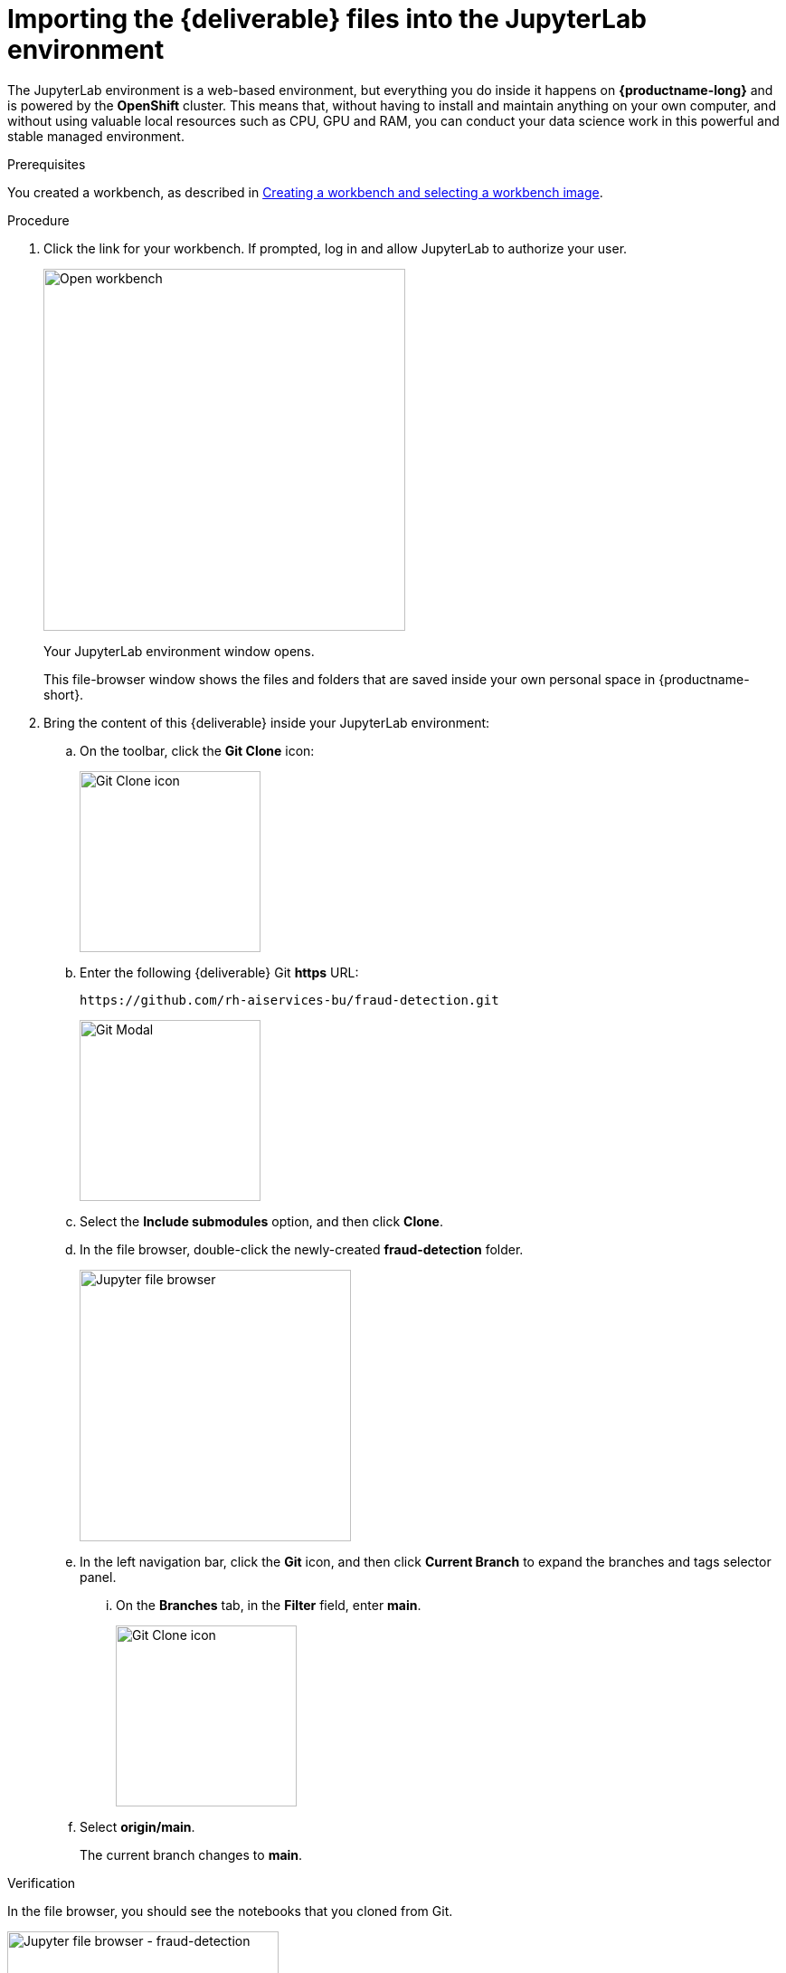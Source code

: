 [id='importing-files-into-jupyter']
= Importing the {deliverable} files into the JupyterLab environment

:git-version: main

The JupyterLab environment is a web-based environment, but everything you do inside it happens on *{productname-long}* and is powered by the *OpenShift* cluster. This means that, without having to install and maintain anything on your own computer, and without using valuable local resources such as CPU, GPU and RAM, you can conduct your data science work in this powerful and stable managed environment.

.Prerequisites

You created a workbench, as described in xref:creating-a-workbench.adoc[Creating a workbench and selecting a workbench image].

.Procedure

. Click the link for your workbench. If prompted, log in and allow JupyterLab to authorize your user.
+
image::workbenches/ds-project-workbench-open.png[Open workbench, 400]
+
Your JupyterLab environment window opens.
+
This file-browser window shows the files and folders that are saved inside your own personal space in {productname-short}.

. Bring the content of this {deliverable} inside your JupyterLab environment:

.. On the toolbar, click the *Git Clone* icon:
+
image::workbenches/jupyter-git-icon.png[Git Clone icon, 200]

.. Enter the following {deliverable} Git *https* URL:
+
[.lines_space]
[.console-input]
[source,text]
----
https://github.com/rh-aiservices-bu/fraud-detection.git
----
+
image::workbenches/jupyter-git-modal.png[Git Modal, 200]

.. Select the *Include submodules* option, and then click *Clone*.

.. In the file browser, double-click the newly-created *fraud-detection* folder.
+
image::workbenches/jupyter-file-browser.png[Jupyter file browser, 300]

.. In the left navigation bar, click the *Git* icon, and then click *Current Branch* to expand the branches and tags selector panel.
... On the *Branches* tab, in the *Filter* field, enter *{git-version}*.
+
image::workbenches/jupyter-git-icon-version.png[Git Clone icon, 200]
+
// the {git-version} attribute value is defined at the top of this file
.. Select *origin/{git-version}*. 
+
The current branch changes to *{git-version}*.


.Verification

In the file browser, you should see the notebooks that you cloned from Git.

image::workbenches/jupyter-file-browser-2.png[Jupyter file browser - fraud-detection, 300]


.Next step

xref:running-code-in-a-notebook.adoc[Running code in a notebook]

or

xref:training-a-model.adoc[Training a model]
